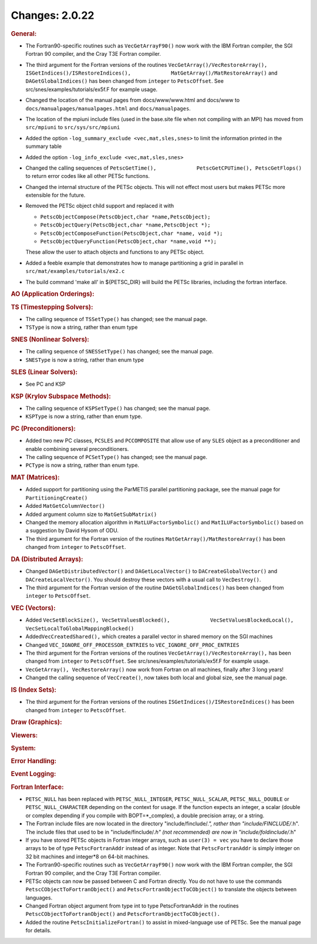 ===============
Changes: 2.0.22
===============


.. rubric:: General:

-  The Fortran90-specific routines such as ``VecGetArrayF90()`` now
   work with the IBM Fortran compiler, the SGI Fortran 90 compiler,
   and the Cray T3E Fortran compiler.
-  The third argument for the Fortran versions of the routines
   ``VecGetArray()/VecRestoreArray(),``
   ``ISGetIndices()/ISRestoreIndices(),             MatGetArray()/MatRestoreArray()``
   and ``DAGetGlobalIndices()`` has been changed from ``integer`` to
   ``PetscOffset``. See src/snes/examples/tutorials/ex5f.F for
   example usage.
-  Changed the location of the manual pages from docs/www/www.html
   and docs/www to ``docs/manualpages/manualpages.html`` and
   ``docs/manualpages``.
-  The location of the mpiuni include files (used in the base.site
   file when not compiling with an MPI) has moved from ``src/mpiuni``
   to ``src/sys/src/mpiuni``
-  Added the option ``-log_summary_exclude <vec,mat,sles,snes>`` to
   limit the information printed in the summary table
-  Added the option ``-log_info_exclude <vec,mat,sles,snes>``
-  Changed the calling sequences of
   ``PetscGetTime(),             PetscGetCPUTime(), PetscGetFlops()``
   to return error codes like all other PETSc functions.
-  Changed the internal structure of the PETSc objects. This will not
   effect most users but makes PETSc more extensible for the future.
-  Removed the PETSc object child support and replaced it with

   -  ``PetscObjectCompose(PetscObject,char *name,PetscObject);``
   -  ``PetscObjectQuery(PetscObject,char *name,PetscObject *);``
   -  ``PetscObjectComposeFunction(PetscObject,char *name, void *);``
   -  ``PetscObjectQueryFunction(PetscObject,char *name,void **);``

   These allow the user to attach objects and functions to any PETSc
   object.
-  Added a feeble example that demonstrates how to manage
   partitioning a grid in parallel in
   ``src/mat/examples/tutorials/ex2.c``
-  The build command 'make all' in ${PETSC_DIR} will build the PETSc
   libraries, including the fortran interface.

.. rubric:: AO (Application Orderings):

.. rubric:: TS (Timestepping Solvers):

-  The calling sequence of ``TSSetType()`` has changed; see the
   manual page.
-  ``TSType`` is now a string, rather than enum type

.. rubric:: SNES (Nonlinear Solvers):

-  The calling sequence of ``SNESSetType()`` has changed; see the
   manual page.
-  ``SNESType`` is now a string, rather than enum type

.. rubric:: SLES (Linear Solvers):

-  See PC and KSP

.. rubric:: KSP (Krylov Subspace Methods):

-  The calling sequence of ``KSPSetType()`` has changed; see the
   manual page.
-  ``KSPType`` is now a string, rather than enum type.

.. rubric:: PC (Preconditioners):

-  Added two new PC classes, ``PCSLES`` and ``PCCOMPOSITE`` that
   allow use of any ``SLES`` object as a preconditioner and enable
   combining several preconditioners.
-  The calling sequence of ``PCSetType()`` has changed; see the
   manual page.
-  ``PCType`` is now a string, rather than enum type.

.. rubric:: MAT (Matrices):

-  Added support for partitioning using the ParMETIS parallel
   partitioning package, see the manual page for
   ``PartitioningCreate()``
-  Added ``MatGetColumnVector()``
-  Added argument column size to ``MatGetSubMatrix()``
-  Changed the memory allocation algorithm in
   ``MatLUFactorSymbolic()`` and ``MatILUFactorSymbolic()`` based on
   a suggestion by David Hysom of ODU.
-  The third argument for the Fortran version of the routines
   ``MatGetArray()/MatRestoreArray()`` has been changed from
   ``integer`` to ``PetscOffset``.

.. rubric:: DA (Distributed Arrays):

-  Changed ``DAGetDistributedVector()`` and ``DAGetLocalVector()`` to
   ``DACreateGlobalVector()`` and ``DACreateLocalVector()``. You
   should destroy these vectors with a usual call to
   ``VecDestroy()``.
-  The third argument for the Fortran version of the routine
   ``DAGetGlobalIndices()`` has been changed from ``integer`` to
   ``PetscOffset``.

.. rubric:: VEC (Vectors):

-  Added
   ``VecSetBlockSize(), VecSetValuesBlocked(),             VecSetValuesBlockedLocal(),             VecSetLocalToGlobalMappingBlocked()``
-  Added\ ``VecCreatedShared(),`` which creates a parallel vector in
   shared memory on the SGI machines
-  Changed ``VEC_IGNORE_OFF_PROCESSOR_ENTRIES`` to
   ``VEC_IGNORE_OFF_PROC_ENTRIES``
-  The third argument for the Fortran versions of the routines
   ``VecGetArray()/VecRestoreArray(),`` has been changed from
   ``integer`` to ``PetscOffset``. See
   src/snes/examples/tutorials/ex5f.F for example usage.
-  ``VecGetArray(), VecRestoreArray()`` now work from Fortran on all
   machines, finally after 3 long years!
-  Changed the calling sequence of ``VecCreate()``, now takes both
   local and global size, see the manual page.

.. rubric:: IS (Index Sets):

-  The third argument for the Fortran versions of the routines
   ``ISGetIndices()/ISRestoreIndices()`` has been changed from
   ``integer`` to ``PetscOffset``.

.. rubric:: Draw (Graphics):

.. rubric:: Viewers:

.. rubric:: System:

.. rubric:: Error Handling:

.. rubric:: Event Logging:

.. rubric:: Fortran Interface:

-  ``PETSC_NULL`` has been replaced with ``PETSC_NULL_INTEGER``,
   ``PETSC_NULL_SCALAR``, ``PETSC_NULL_DOUBLE`` or
   ``PETSC_NULL_CHARACTER`` depending on the context for usage. If
   the function expects an integer, a scalar (double or complex
   depending if you compile with BOPT=*_complex), a double precision
   array, or a string.
-  The Fortran include files are now located in the directory
   "include/finclude/*.", rather than "include/FINCLUDE/*.h". The
   include files that used to be in "include/finclude/*.h" (not
   recommended) are now in "include/foldinclude/*.h"
-  If you have stored PETSc objects in Fortran integer arrays, such
   as ``user(3) = vec`` you have to declare those arrays to be of
   type ``PetscFortranAddr`` instead of as integer. Note that
   ``PetscFortranAddr`` is simply integer on 32 bit machines and
   integer*8 on 64-bit machines.
-  The Fortran90-specific routines such as ``VecGetArrayF90()`` now
   work with the IBM Fortran compiler, the SGI Fortran 90 compiler,
   and the Cray T3E Fortran compiler.
-  PETSc objects can now be passed between C and Fortran directly.
   You do not have to use the commands
   ``PetscCObjectToFortranObject()`` and
   ``PetscFortranObjectToCObject()`` to translate the objects between
   languages.
-  Changed Fortran object argument from type int to type
   PetscFortranAddr in the routines ``PetscCObjectToFortranObject()``
   and ``PetscFortranObjectToCObject().``
-  Added the routine ``PetscInitializeFortran()`` to assist in
   mixed-language use of PETSc. See the manual page for details.
